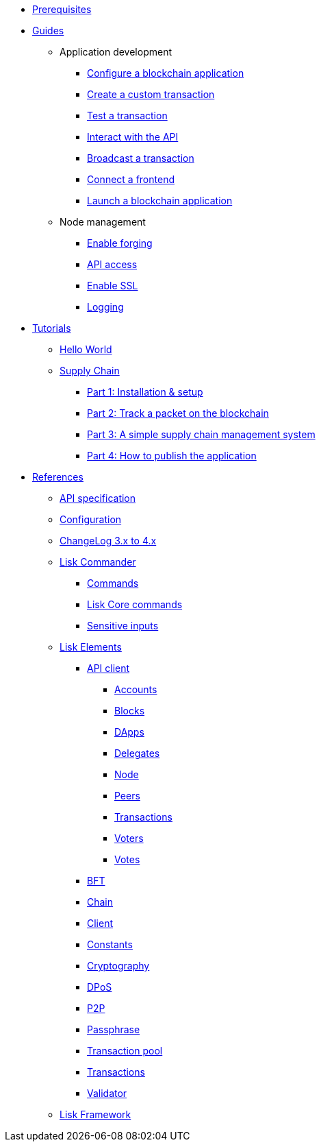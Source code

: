 * xref:setup.adoc[Prerequisites]
* xref:guides/index.adoc[Guides]
** Application development
*** xref:guides/app-development/configuration.adoc[Configure a blockchain application]
*** xref:guides/app-development/custom-transactions.adoc[Create a custom transaction]
*** xref:guides/app-development/test-transaction.adoc[Test a transaction]
*** xref:guides/app-development/interact-with-api.adoc[Interact with the API]
*** xref:guides/app-development/broadcast.adoc[Broadcast a transaction]
*** xref:guides/app-development/frontend.adoc[Connect a frontend]
*** xref:guides/app-development/launch.adoc[Launch a blockchain application]
** Node management
*** xref:guides/node-management/forging.adoc[Enable forging]
*** xref:guides/node-management/api-access.adoc[API access]
*** xref:guides/node-management/enable-ssl.adoc[Enable SSL]
*** xref:guides/node-management/logging.adoc[Logging]
* xref:tutorials/index.adoc[Tutorials]
** xref:tutorials/hello-world.adoc[Hello World]
** xref:tutorials/supply-chain/index.adoc[Supply Chain]
*** xref:tutorials/supply-chain/part1.adoc[Part 1: Installation & setup]
*** xref:tutorials/supply-chain/part2.adoc[Part 2: Track a packet on the blockchain]
*** xref:tutorials/supply-chain/part3.adoc[Part 3: A simple supply chain management system]
*** xref:tutorials/supply-chain/part4.adoc[Part 4: How to publish the application]
* xref:references/index.adoc[References]
** xref:references/api-specification.adoc[API specification]
** xref:references/config.adoc[Configuration]
** xref:references/changelog.adoc[ChangeLog 3.x to 4.x]
** xref:references/lisk-commander/index.adoc[Lisk Commander]
*** xref:references/lisk-commander/commands.adoc[Commands]
*** xref:references/lisk-commander/lisk-core-commands.adoc[Lisk Core commands]
*** xref:references/lisk-commander/sensitive-inputs.adoc[Sensitive inputs]
** xref:references/lisk-elements/index.adoc[Lisk Elements]
*** xref:references/lisk-elements/api-client.adoc[API client]
**** xref:references/lisk-elements/api-client/accounts.adoc[Accounts]
**** xref:references/lisk-elements/api-client/blocks.adoc[Blocks]
**** xref:references/lisk-elements/api-client/dapps.adoc[DApps]
**** xref:references/lisk-elements/api-client/delegates.adoc[Delegates]
**** xref:references/lisk-elements/api-client/node.adoc[Node]
**** xref:references/lisk-elements/api-client/peers.adoc[Peers]
**** xref:references/lisk-elements/api-client/transactions.adoc[Transactions]
**** xref:references/lisk-elements/api-client/voters.adoc[Voters]
**** xref:references/lisk-elements/api-client/votes.adoc[Votes]
*** xref:references/lisk-elements/bft.adoc[BFT]
*** xref:references/lisk-elements/chain.adoc[Chain]
*** xref:references/lisk-elements/client.adoc[Client]
*** xref:references/lisk-elements/constants.adoc[Constants]
*** xref:references/lisk-elements/cryptography.adoc[Cryptography]
*** xref:references/lisk-elements/dpos.adoc[DPoS]
*** xref:references/lisk-elements/p2p.adoc[P2P]
*** xref:references/lisk-elements/passphrase.adoc[Passphrase]
*** xref:references/lisk-elements/transaction-pool.adoc[Transaction pool]
*** xref:references/lisk-elements/transactions.adoc[Transactions]
*** xref:references/lisk-elements/validator.adoc[Validator]
** xref:references/lisk-framework/index.adoc[Lisk Framework]
